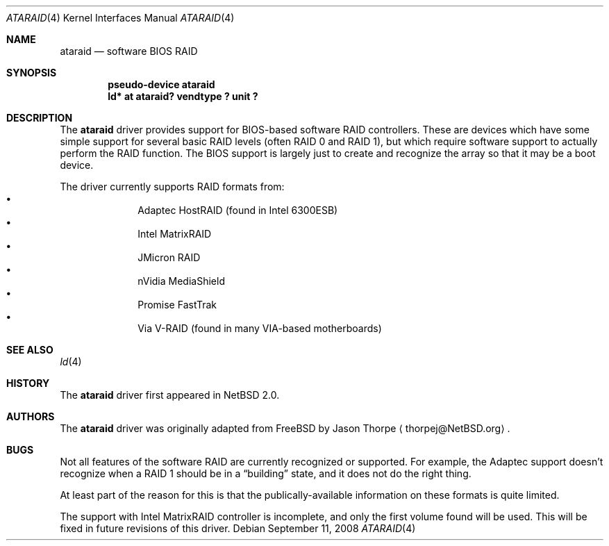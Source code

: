 .\"	$NetBSD: ataraid.4,v 1.11 2008/09/11 11:08:50 tron Exp $
.\"
.\" Copyright (c) 2005 The NetBSD Foundation, Inc.
.\" All rights reserved.
.\"
.\" This code is derived from software contributed to The NetBSD Foundation
.\" by Allen K. Briggs.
.\"
.\" Redistribution and use in source and binary forms, with or without
.\" modification, are permitted provided that the following conditions
.\" are met:
.\" 1. Redistributions of source code must retain the above copyright
.\"    notice, this list of conditions and the following disclaimer.
.\" 2. Redistributions in binary form must reproduce the above copyright
.\"    notice, this list of conditions and the following disclaimer in the
.\"    documentation and/or other materials provided with the distribution.
.\"
.\" THIS SOFTWARE IS PROVIDED BY THE NETBSD FOUNDATION, INC. AND CONTRIBUTORS
.\" ``AS IS'' AND ANY EXPRESS OR IMPLIED WARRANTIES, INCLUDING, BUT NOT LIMITED
.\" TO, THE IMPLIED WARRANTIES OF MERCHANTABILITY AND FITNESS FOR A PARTICULAR
.\" PURPOSE ARE DISCLAIMED.  IN NO EVENT SHALL THE FOUNDATION OR CONTRIBUTORS
.\" BE LIABLE FOR ANY DIRECT, INDIRECT, INCIDENTAL, SPECIAL, EXEMPLARY, OR
.\" CONSEQUENTIAL DAMAGES (INCLUDING, BUT NOT LIMITED TO, PROCUREMENT OF
.\" SUBSTITUTE GOODS OR SERVICES; LOSS OF USE, DATA, OR PROFITS; OR BUSINESS
.\" INTERRUPTION) HOWEVER CAUSED AND ON ANY THEORY OF LIABILITY, WHETHER IN
.\" CONTRACT, STRICT LIABILITY, OR TORT (INCLUDING NEGLIGENCE OR OTHERWISE)
.\" ARISING IN ANY WAY OUT OF THE USE OF THIS SOFTWARE, EVEN IF ADVISED OF THE
.\" POSSIBILITY OF SUCH DAMAGE.
.\"
.Dd September 11, 2008
.Dt ATARAID 4
.Os
.Sh NAME
.Nm ataraid
.Nd software BIOS RAID
.Sh SYNOPSIS
.Cd "pseudo-device ataraid"
.Cd "ld* at ataraid? vendtype ? unit ?"
.Sh DESCRIPTION
The
.Nm
driver provides support for BIOS-based software RAID controllers.
These are devices which have some simple support for several basic
RAID levels (often RAID 0 and RAID 1), but which require software
support to actually perform the RAID function.
The BIOS support is largely just to create and recognize the array
so that it may be a boot device.
.Pp
The driver currently supports RAID formats from:
.Bl -bullet -offset indent -compact
.It
Adaptec HostRAID (found in Intel 6300ESB)
.It
Intel MatrixRAID
.It
JMicron RAID
.It
nVidia MediaShield
.It
Promise FastTrak
.It
Via V-RAID (found in many VIA-based motherboards)
.El
.Sh SEE ALSO
.Xr ld 4
.Sh HISTORY
The
.Nm
driver first appeared in
.Nx 2.0 .
.Sh AUTHORS
The
.Nm
driver was originally adapted from
.Fx
by
.An Jason Thorpe
.Aq thorpej@NetBSD.org .
.Sh BUGS
Not all features of the software RAID are currently recognized or
supported.
For example, the Adaptec support doesn't recognize when a RAID 1
should be in a
.Dq building
state, and it does not do the right thing.
.Pp
At least part of the reason for this is that the publically-available
information on these formats is quite limited.
.Pp
The support with Intel MatrixRAID controller is incomplete, and only
the first volume found will be used. This will be fixed in future
revisions of this driver.
